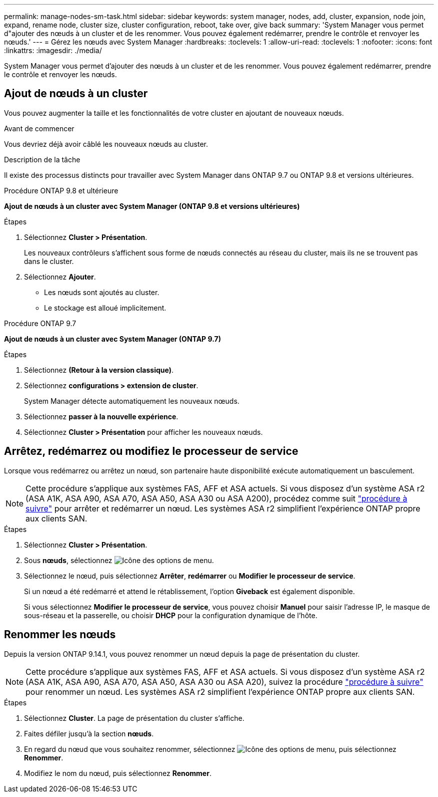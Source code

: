 ---
permalink: manage-nodes-sm-task.html 
sidebar: sidebar 
keywords: system manager, nodes, add, cluster, expansion, node join, expand, rename node, cluster size, cluster configuration, reboot, take over, give back 
summary: 'System Manager vous permet d"ajouter des nœuds à un cluster et de les renommer.  Vous pouvez également redémarrer, prendre le contrôle et renvoyer les nœuds.' 
---
= Gérez les nœuds avec System Manager
:hardbreaks:
:toclevels: 1
:allow-uri-read: 
:toclevels: 1
:nofooter: 
:icons: font
:linkattrs: 
:imagesdir: ./media/


[role="lead"]
System Manager vous permet d'ajouter des nœuds à un cluster et de les renommer.  Vous pouvez également redémarrer, prendre le contrôle et renvoyer les nœuds.



== Ajout de nœuds à un cluster

Vous pouvez augmenter la taille et les fonctionnalités de votre cluster en ajoutant de nouveaux nœuds.

.Avant de commencer
Vous devriez déjà avoir câblé les nouveaux nœuds au cluster.

.Description de la tâche
Il existe des processus distincts pour travailler avec System Manager dans ONTAP 9.7 ou ONTAP 9.8 et versions ultérieures.

[role="tabbed-block"]
====
.Procédure ONTAP 9.8 et ultérieure
--
*Ajout de nœuds à un cluster avec System Manager (ONTAP 9.8 et versions ultérieures)*

.Étapes
. Sélectionnez *Cluster > Présentation*.
+
Les nouveaux contrôleurs s'affichent sous forme de nœuds connectés au réseau du cluster, mais ils ne se trouvent pas dans le cluster.

. Sélectionnez *Ajouter*.
+
** Les nœuds sont ajoutés au cluster.
** Le stockage est alloué implicitement.




--
.Procédure ONTAP 9.7
--
*Ajout de nœuds à un cluster avec System Manager (ONTAP 9.7)*

.Étapes
. Sélectionnez *(Retour à la version classique)*.
. Sélectionnez *configurations > extension de cluster*.
+
System Manager détecte automatiquement les nouveaux nœuds.

. Sélectionnez *passer à la nouvelle expérience*.
. Sélectionnez *Cluster > Présentation* pour afficher les nouveaux nœuds.


--
====


== Arrêtez, redémarrez ou modifiez le processeur de service

Lorsque vous redémarrez ou arrêtez un nœud, son partenaire haute disponibilité exécute automatiquement un basculement.


NOTE: Cette procédure s'applique aux systèmes FAS, AFF et ASA actuels. Si vous disposez d'un système ASA r2 (ASA A1K, ASA A90, ASA A70, ASA A50, ASA A30 ou ASA A200), procédez  comme suit link:https://docs.netapp.com/us-en/asa-r2/administer/reboot-take-over-give-back-nodes.html["procédure à suivre"^] pour arrêter et redémarrer un nœud. Les systèmes ASA r2 simplifient l'expérience ONTAP propre aux clients SAN.

.Étapes
. Sélectionnez *Cluster > Présentation*.
. Sous *nœuds*, sélectionnez image:icon_kabob.gif["Icône des options de menu"].
. Sélectionnez le nœud, puis sélectionnez *Arrêter*, *redémarrer* ou *Modifier le processeur de service*.
+
Si un nœud a été redémarré et attend le rétablissement, l'option *Giveback* est également disponible.

+
Si vous sélectionnez *Modifier le processeur de service*, vous pouvez choisir *Manuel* pour saisir l'adresse IP, le masque de sous-réseau et la passerelle, ou choisir *DHCP* pour la configuration dynamique de l'hôte.





== Renommer les nœuds

Depuis la version ONTAP 9.14.1, vous pouvez renommer un nœud depuis la page de présentation du cluster.


NOTE: Cette procédure s'applique aux systèmes FAS, AFF et ASA actuels. Si vous disposez d'un système ASA r2 (ASA A1K, ASA A90, ASA A70, ASA A50, ASA A30 ou ASA A20), suivez la procédure link:https://docs.netapp.com/us-en/asa-r2/administer/rename-nodes.html["procédure à suivre"^] pour renommer un nœud. Les systèmes ASA r2 simplifient l'expérience ONTAP propre aux clients SAN.

.Étapes
. Sélectionnez *Cluster*.  La page de présentation du cluster s'affiche.
. Faites défiler jusqu'à la section *nœuds*.
. En regard du nœud que vous souhaitez renommer, sélectionnez image:icon_kabob.gif["Icône des options de menu"], puis sélectionnez *Renommer*.
. Modifiez le nom du nœud, puis sélectionnez *Renommer*.


